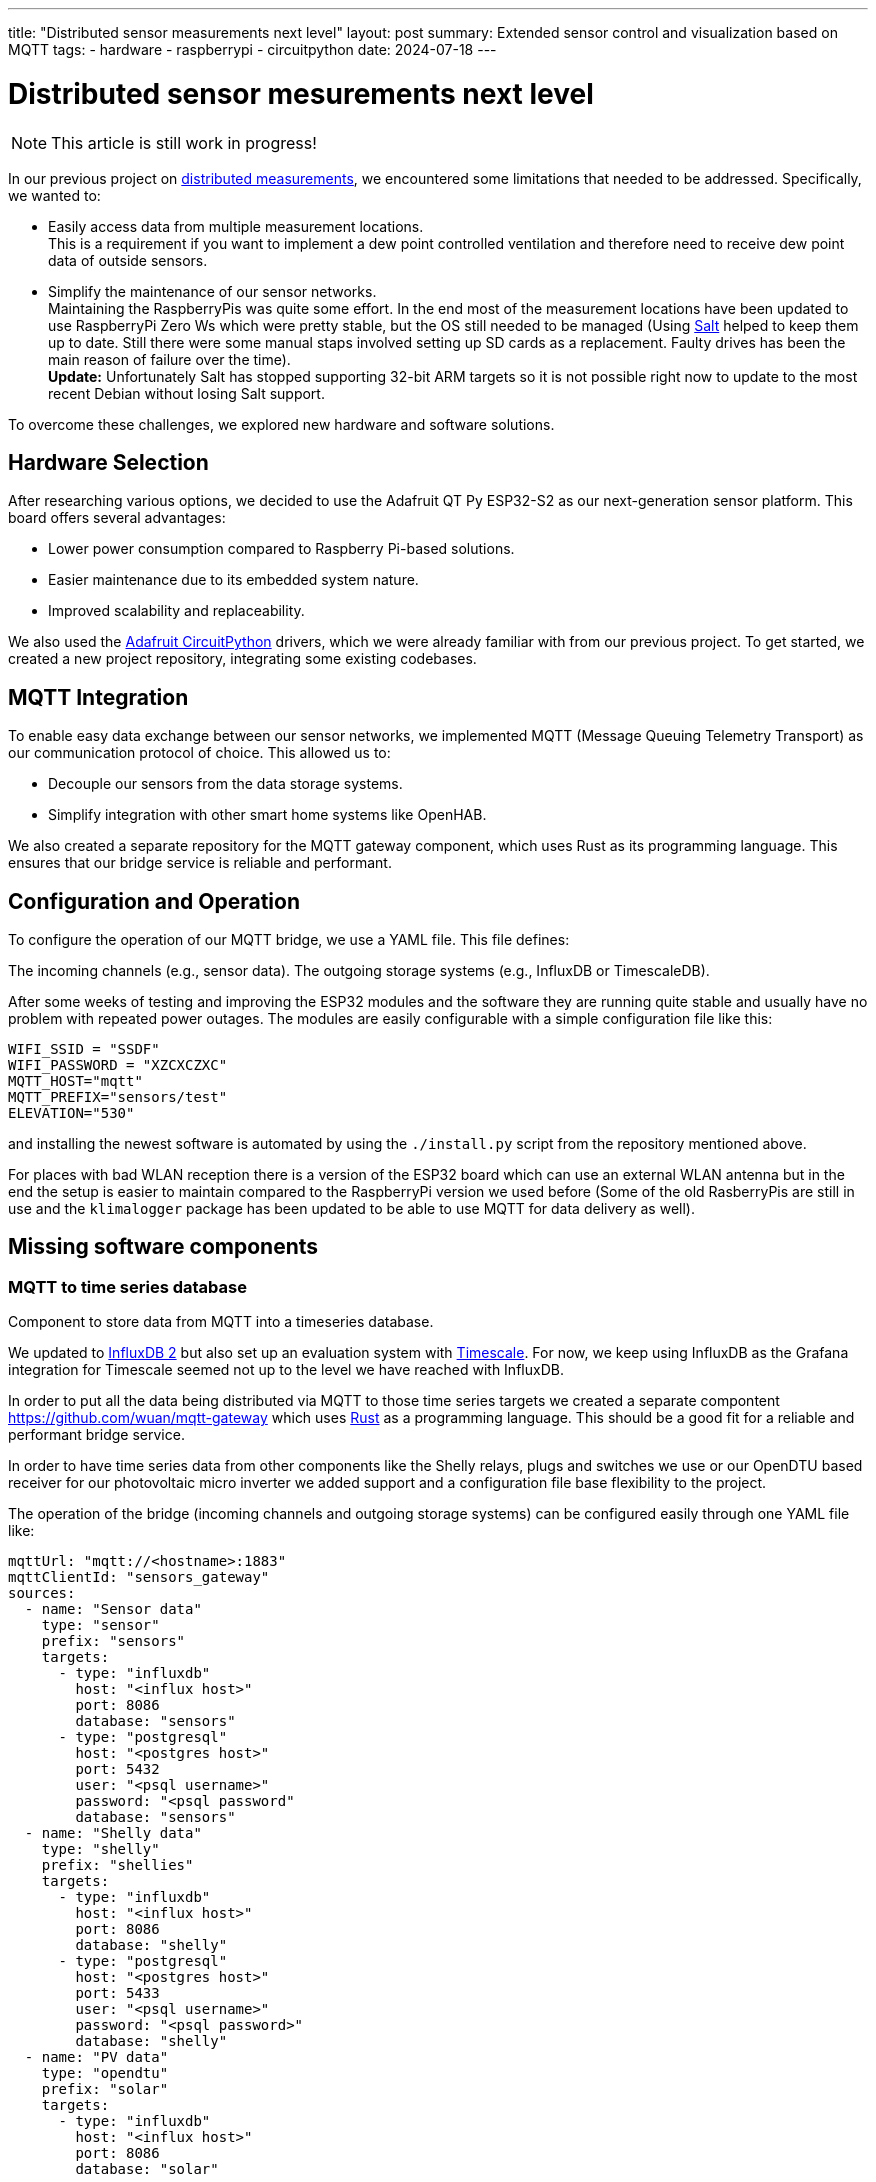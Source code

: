 ---
title: "Distributed sensor measurements next level"
layout: post
summary: Extended sensor control and visualization based on MQTT
tags:
  - hardware
  - raspberrypi
  - circuitpython
date: 2024-07-18
---

= Distributed sensor mesurements next level

NOTE: This article is still work in progress!

In our previous project on xref:Distributed measurements.md[distributed measurements], we encountered some limitations that needed to be addressed. Specifically, we wanted to:

* Easily access data from multiple measurement locations. +
This is a requirement if you want to implement a dew point controlled ventilation and therefore need to receive dew point data of outside sensors.
* Simplify the maintenance of our sensor networks. +
Maintaining the RaspberryPis was quite some effort. In the end most of the measurement locations have been updated to use RaspberryPi Zero Ws which were pretty stable, but the OS still needed to be managed (Using link:https://saltproject.io/[Salt] helped to keep them up to date. Still there were some manual staps involved setting up SD cards as a replacement. Faulty drives has been the main reason of failure over the time). +
*Update:* Unfortunately Salt has stopped supporting 32-bit ARM targets so it is not possible right now to update to the most recent Debian without losing Salt support.

To overcome these challenges, we explored new hardware and software solutions.

== Hardware Selection

After researching various options, we decided to use the Adafruit QT Py ESP32-S2 as our next-generation sensor platform. This board offers several advantages:

* Lower power consumption compared to Raspberry Pi-based solutions.
* Easier maintenance due to its embedded system nature.
* Improved scalability and replaceability.

We also used the link:https://github.com/adafruit/circuitpython[Adafruit CircuitPython] drivers, which we were already familiar with from our previous project. To get started, we created a new project repository, integrating some existing codebases.

== MQTT Integration
To enable easy data exchange between our sensor networks, we implemented MQTT (Message Queuing Telemetry Transport) as our communication protocol of choice. This allowed us to:

* Decouple our sensors from the data storage systems.
* Simplify integration with other smart home systems like OpenHAB.

We also created a separate repository for the MQTT gateway component, which uses Rust as its programming language. This ensures that our bridge service is reliable and performant.

== Configuration and Operation
To configure the operation of our MQTT bridge, we use a YAML file. This file defines:

The incoming channels (e.g., sensor data).
The outgoing storage systems (e.g., InfluxDB or TimescaleDB).


After some weeks of testing and improving the ESP32 modules and the software they are running quite stable and usually have no problem with repeated power outages. The modules are easily configurable with a simple configuration file like this:

[source]
----
WIFI_SSID = "SSDF"
WIFI_PASSWORD = "XZCXCZXC"
MQTT_HOST="mqtt"
MQTT_PREFIX="sensors/test"
ELEVATION="530"
----

and installing the newest software is automated by using the `./install.py` script from the repository mentioned above.

For places with bad WLAN reception there is a version of the ESP32 board which can use an external WLAN antenna but in the end the setup is easier to maintain compared to the RaspberryPi version we used before (Some of the old RasberryPis are still in use and the `klimalogger` package has been updated to be able to use MQTT for data delivery as well).

== Missing software components

=== MQTT to time series database

Component to store data from MQTT into a timeseries database.

We updated to link:https://docs.influxdata.com/influxdb/v2/[InfluxDB 2] but also set up an evaluation system with link:https://www.timescale.com/[Timescale]. For now, we keep using InfluxDB as the Grafana integration for Timescale seemed not up to the level we have reached with InfluxDB.

In order to put all the data being distributed via MQTT to those time series targets we created a separate compontent link:https://github.com/wuan/mqtt-gateway[] which uses link:https://www.rust-lang.org/[Rust] as a programming language. This should be a good fit for a reliable and performant bridge service.

In order to have time series data from other components like the Shelly relays, plugs and switches we use or our OpenDTU based receiver for our photovoltaic micro inverter we added support and a configuration file base flexibility to the project.

The operation of the bridge (incoming channels and outgoing storage systems) can be configured easily through one YAML file like:

[source]
----
mqttUrl: "mqtt://<hostname>:1883"
mqttClientId: "sensors_gateway"
sources:
  - name: "Sensor data"
    type: "sensor"
    prefix: "sensors"
    targets:
      - type: "influxdb"
        host: "<influx host>"
        port: 8086
        database: "sensors"
      - type: "postgresql"
        host: "<postgres host>"
        port: 5432
        user: "<psql username>"
        password: "<psql password"
        database: "sensors"
  - name: "Shelly data"
    type: "shelly"
    prefix: "shellies"
    targets:
      - type: "influxdb"
        host: "<influx host>"
        port: 8086
        database: "shelly"
      - type: "postgresql"
        host: "<postgres host>"
        port: 5433
        user: "<psql username>"
        password: "<psql password>"
        database: "shelly"
  - name: "PV data"
    type: "opendtu"
    prefix: "solar"
    targets:
      - type: "influxdb"
        host: "<influx host>"
        port: 8086
        database: "solar"
----

Basically you just need to declare the MQTT prefix for the different kinds of data and then define a list of target storage systems (currently supporting InfluxDB and TimescaleDB).

=== Integration with OpenHAB

In order to use sensor data for tasks like fan control we also started to integrate the MQTT data with the local running OpenHAB server. OpenHAB allows to configure MQTT items using configuration files like in the following examples.

First we define OpenHAB "Things" using a file `AirSensors.things`:

[source]
----
Bridge mqtt:broker:local "Local Broker" [ host="<hostname/IP>", secure=false ] {
   ...
  Thing topic Livingroom_Air "Air Livingroom" @ "Livingroom" {
    Channels:
      Type number : Temperature  [ stateTopic="sensors/Livingroom/temperature", transformationPattern="JSONPATH:$.value" ]
      Type number : Humidity  [ stateTopic="sensors/Livingroom/relative humidity", transformationPattern="JSONPATH:$.value" ]
      Type number : Dewpoint  [ stateTopic="sensors/Livingroom/dew point", transformationPattern="JSONPATH:$.value" ]
      Type number : CO2  [ stateTopic="sensors/Livingroom/CO2", transformationPattern="JSONPATH:$.value" ]
      Type number : VOCIndex  [ stateTopic="sensors/Livingroom/VOC index", transformationPattern="JSONPATH:$.value" ]
  }
   ...
}
----

And as a second step we define OpenHAB "Items" using a file `AirSensors.items`:

[source]
----
...
Number:Temperature Livingroom_Air_Temperature "Livingroom Temperature [%.1f °C]" (Livingroom) {channel="mqtt:topic:local:Livingroom_Air:Temperature"}
Number             Livingroom_Air_Humidity    "Livingroom Humidity [%.1f %%]"    (Livingroom) {channel="mqtt:topic:local:Livingroom_Air:Humidity"}
Number:Temperature Livingroot_Air_DewPoint    "Livingroom Dewpoint [%.1f °C]"    (Livingroom) {channel="mqtt:topic:local:Livingroom_Air:Dewpoint"}
Number             Livingroom_Air_CO2         "Livingroom CO2 [%.1f ppm]"        (Livingroom) {channel="mqtt:topic:local:Livingroom_Air:CO2"}
Number             Livingroom_Air_VOCIndex    "Livingroom VOC Index"             (Livingroom) {channel="mqtt:topic:local:Livingroom_Air:VOCIndex"}
...
----

After that you can use the Air sensor data for example to create a fan controlling rule.